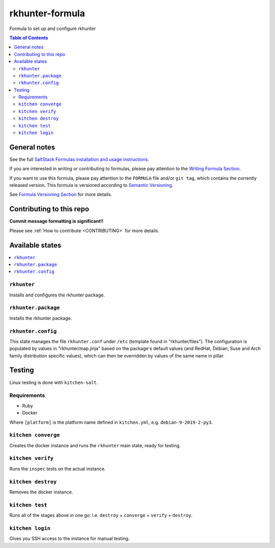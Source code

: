 .. _readme:

rkhunter-formula
================

|img_travis| |img_sr|

.. |img_travis| image:: https://travis-ci.com/saltstack-formulas/rkhunter-formula.svg?branch=master
   :alt: Travis CI Build Status
   :scale: 100%
   :target: https://travis-ci.com/saltstack-formulas/rkhunter-formula
.. |img_sr| image:: https://img.shields.io/badge/%20%20%F0%9F%93%A6%F0%9F%9A%80-semantic--release-e10079.svg
   :alt: Semantic Release
   :scale: 100%
   :target: https://github.com/semantic-release/semantic-release

Formula to set up and configure rkhunter

.. contents:: **Table of Contents**

General notes
-------------

See the full `SaltStack Formulas installation and usage instructions
<https://docs.saltstack.com/en/latest/topics/development/conventions/formulas.html>`_.

If you are interested in writing or contributing to formulas, please pay attention to the `Writing Formula Section
<https://docs.saltstack.com/en/latest/topics/development/conventions/formulas.html#writing-formulas>`_.

If you want to use this formula, please pay attention to the ``FORMULA`` file and/or ``git tag``,
which contains the currently released version. This formula is versioned according to `Semantic Versioning <http://semver.org/>`_.

See `Formula Versioning Section <https://docs.saltstack.com/en/latest/topics/development/conventions/formulas.html#versioning>`_ for more details.

Contributing to this repo
-------------------------

**Commit message formatting is significant!!**

Please see :ref:`How to contribute <CONTRIBUTING>` for more details.

Available states
----------------

.. contents::
    :local:

``rkhunter``
^^^^^^^^^^^^
Installs and configures the rkhunter package.

``rkhunter.package``
^^^^^^^^^^^^^^^^^^^^
Installs the rkhunter package.

``rkhunter.config``
^^^^^^^^^^^^^^^^^^^
This state manages the file ``rkhunter.conf`` under ``/etc`` (template found in "rkhunter/files"). The configuration is populated by values in "rkhunter/map.jinja" based on the package's default values (and RedHat, Debian, Suse and Arch family distribution specific values), which can then be overridden by values of the same name in pillar.

Testing
-------

Linux testing is done with ``kitchen-salt``.

Requirements
^^^^^^^^^^^^

* Ruby
* Docker

.. code-block:: bash
   $ gem install bundler
   $ bundle install
   $ bin/kitchen test [platform]
Where ``[platform]`` is the platform name defined in ``kitchen.yml``,
e.g. ``debian-9-2019-2-py3``.


``kitchen converge``
^^^^^^^^^^^^^^^^^^^^

Creates the docker instance and runs the ``rkhunter`` main state, ready for testing.

``kitchen verify``
^^^^^^^^^^^^^^^^^^

Runs the ``inspec`` tests on the actual instance.

``kitchen destroy``
^^^^^^^^^^^^^^^^^^^

Removes the docker instance.

``kitchen test``
^^^^^^^^^^^^^^^^

Runs all of the stages above in one go: i.e. ``destroy`` + ``converge`` + ``verify`` + ``destroy``.

``kitchen login``
^^^^^^^^^^^^^^^^^

Gives you SSH access to the instance for manual testing.
